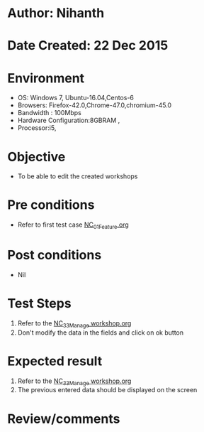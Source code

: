 * Author: Nihanth
* Date Created: 22 Dec 2015
* Environment
  - OS: Windows 7, Ubuntu-16.04,Centos-6
  - Browsers: Firefox-42.0,Chrome-47.0,chromium-45.0
  - Bandwidth : 100Mbps
  - Hardware Configuration:8GBRAM , 
  - Processor:i5,

* Objective
  - To be able to edit the created workshops

* Pre conditions
  - Refer to first test case [[https://github.com/vlead/Outreach Portal/blob/master/test-cases/integration_test-cases/NC/NC_01_Feature.org][NC_01_Feature.org]]

* Post conditions
  - Nil
* Test Steps
  1. Refer to the   [[https://github.com/vlead/outreach-portal/blob/master/test-cases/integration_test-cases/NC/NC_33_Manage%20workshop.org][NC_33_Manage workshop.org]]
  2. Don't modify the data in the fields and click on ok button

* Expected result
  1. Refer to the  [[https://github.com/vlead/outreach-portal/blob/master/test-cases/integration_test-cases/NC/NC_33_Manage%20workshop.org][NC_33_Manage workshop.org]] 
  2. The previous entered data should be displayed on the screen

* Review/comments


